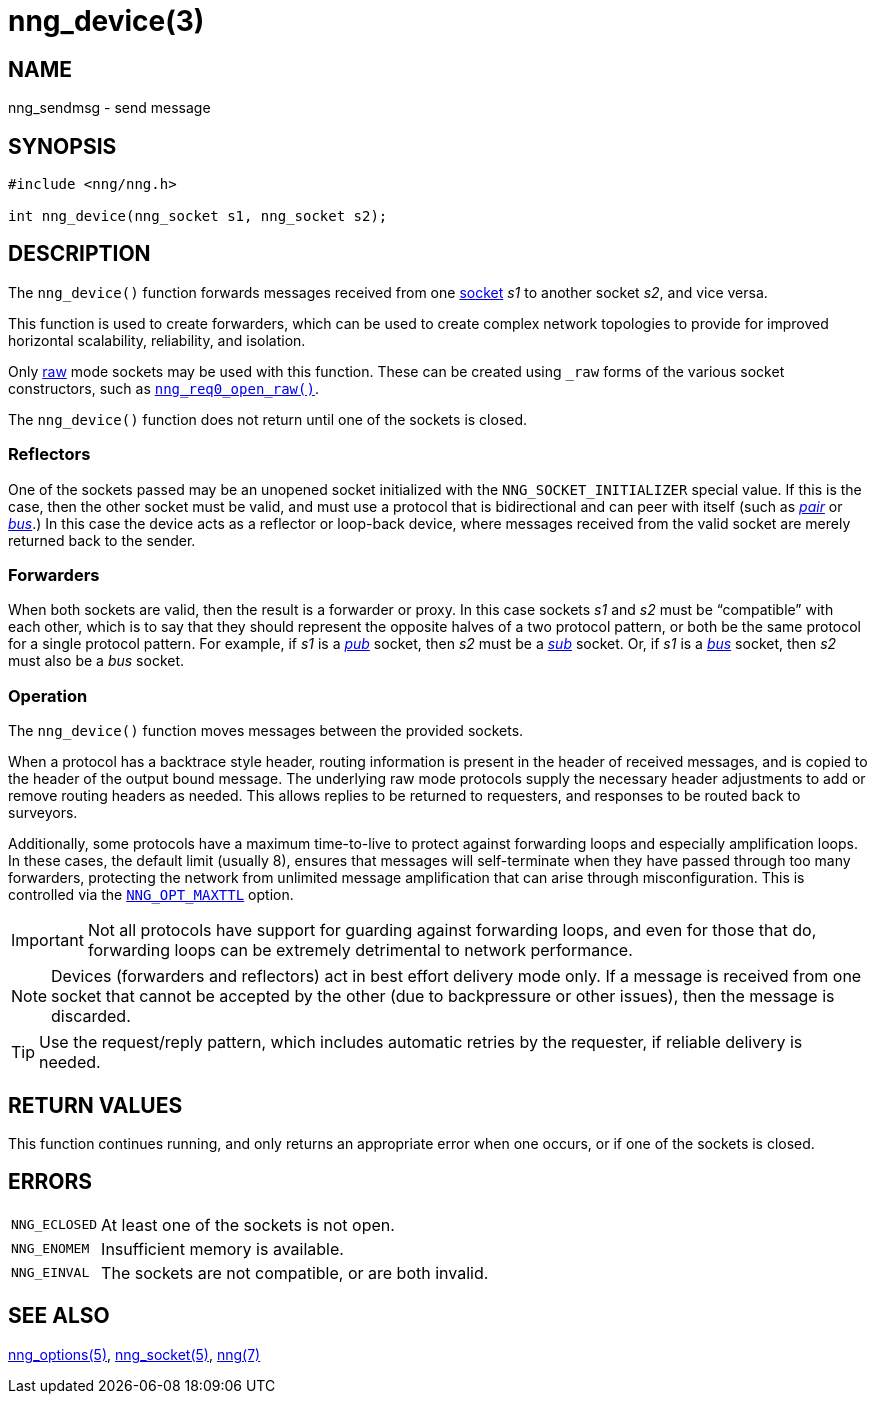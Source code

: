 = nng_device(3)
//
// Copyright 2018 Staysail Systems, Inc. <info@staysail.tech>
// Copyright 2018 Capitar IT Group BV <info@capitar.com>
//
// This document is supplied under the terms of the MIT License, a
// copy of which should be located in the distribution where this
// file was obtained (LICENSE.txt).  A copy of the license may also be
// found online at https://opensource.org/licenses/MIT.
//

== NAME

nng_sendmsg - send message

== SYNOPSIS

[source, c]
----
#include <nng/nng.h>

int nng_device(nng_socket s1, nng_socket s2);
----

== DESCRIPTION

The `nng_device()` function forwards messages received from one
<<nng_socket.5#,socket>> _s1_ to another socket _s2_, and vice versa.

This function is used to create forwarders, which can be used to create
complex network topologies to provide for improved ((horizontal scalability)),
reliability, and isolation.

Only <<nng_options.5#NNG_OPT_RAW,raw>> mode sockets may be used with this
function.
These can be created using `_raw` forms of the various socket constructors,
such as `<<nng_req_open.3#,nng_req0_open_raw()>>`.

The `nng_device()` function does not return until one of the sockets
is closed.

=== Reflectors

One of the sockets passed may be an unopened socket initialized with
the `NNG_SOCKET_INITIALIZER` special value.
If this is the case, then the other socket must be valid, and must use
a protocol that is bidirectional and can peer with itself (such as
<<nng_pair.7#,_pair_>> or
<<nng_bus.7#,_bus_>>.)
In this case the device acts as a ((reflector)) or loop-back device,
where messages received from the valid socket are merely returned
back to the sender.

=== Forwarders

When both sockets are valid, then the result is a ((forwarder)) or proxy.
In this case sockets _s1_ and _s2_ must be "`compatible`" with each other,
which is to say that they should represent the opposite halves of a two
protocol pattern, or both be the same protocol for a single protocol
pattern.
For example, if _s1_ is a <<nng_pub.7#,_pub_>> socket, then _s2_ must
be a <<nng_sub.7#,_sub_>> socket.
Or, if _s1_ is a <<nng_bus.7#,_bus_>> socket, then _s2_ must also
be a _bus_ socket.

=== Operation

The `nng_device()` function moves messages between the provided sockets.

When a protocol has a ((backtrace)) style header, routing information
is present in the header of received messages, and is copied to the
header of the output bound message.
The underlying raw mode protocols supply the necessary header
adjustments to add or remove routing headers as needed.
This allows replies to be
returned to requesters, and responses to be routed back to surveyors.

Additionally, some protocols have a maximum ((time-to-live)) to protect
against forwarding loops and especially amplification loops.
In these cases, the default limit (usually 8), ensures that messages will
self-terminate when they have passed through too many forwarders,
protecting the network from unlimited message amplification that can arise
through misconfiguration.
This is controlled via the `<<nng_options.5#NNG_OPT_MAXTTL,NNG_OPT_MAXTTL>>`
option.

IMPORTANT: Not all protocols have support for guarding against forwarding loops,
and even for those that do, forwarding loops can be extremely detrimental
to network performance.

NOTE: Devices (forwarders and reflectors) act in best effort delivery mode only.
If a message is received from one socket that cannot be accepted by the
other (due to backpressure or other issues), then the message is discarded.

TIP: Use the request/reply pattern, which includes automatic retries by
the requester, if reliable delivery is needed.

== RETURN VALUES

This function continues running, and only returns an appropriate error when
one occurs, or if one of the sockets is closed.

== ERRORS

[horizontal]
`NNG_ECLOSED`:: At least one of the sockets is not open.
`NNG_ENOMEM`:: Insufficient memory is available.
`NNG_EINVAL`:: The sockets are not compatible, or are both invalid.

== SEE ALSO

[.text-left]
<<nng_options.5#,nng_options(5)>>,
<<nng_socket.5#,nng_socket(5)>>,
<<nng.7#,nng(7)>>
